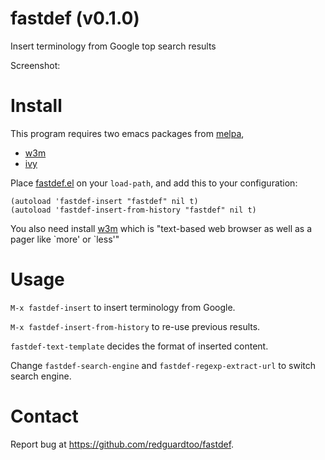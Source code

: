#+OPTIONS: ^:{} toc:nil H:3
* fastdef (v0.1.0)
Insert terminology from Google top search results

Screenshot:

[[https://raw.github.com/redguardtoo/fastdef/master/screenshot-nq8.png]]
* Install
This program requires two emacs packages from [[https://melpa.org/][melpa]],
- [[http://melpa.org/#/w3m][w3m]]
- [[http://melpa.org/#/ivy][ivy]]

Place [[https://raw.githubusercontent.com/redguardtoo/fastdef/master/fastdef.el][fastdef.el]] on your =load-path=, and add this to your configuration:

#+begin_src elisp
(autoload 'fastdef-insert "fastdef" nil t)
(autoload 'fastdef-insert-from-history "fastdef" nil t)
#+end_src

You also need install [[http://w3m.sourceforge.net][w3m]] which is "text-based web browser as well as a pager like `more' or `less'"
* Usage
=M-x fastdef-insert= to insert terminology from Google.

=M-x fastdef-insert-from-history= to re-use previous results.

=fastdef-text-template= decides the format of inserted content.

Change =fastdef-search-engine= and =fastdef-regexp-extract-url= to switch search engine.
* Contact
Report bug at [[https://github.com/redguardtoo/fastdef]].
